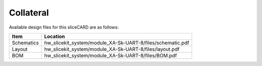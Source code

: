 Collateral
==========

Available design files for this sliceCARD are as follows:

============ ===========================================================
Item         Location
============ ===========================================================
Schematics   hw_slicekit_system/module_XA-Sk-UART-8/files/schematic.pdf
Layout       hw_slicekit_system/module_XA-Sk-UART-8/files/layout.pdf
BOM          hw_slicekit_system/module_XA-Sk-UART-8/files/BOM.pdf
============ ===========================================================


